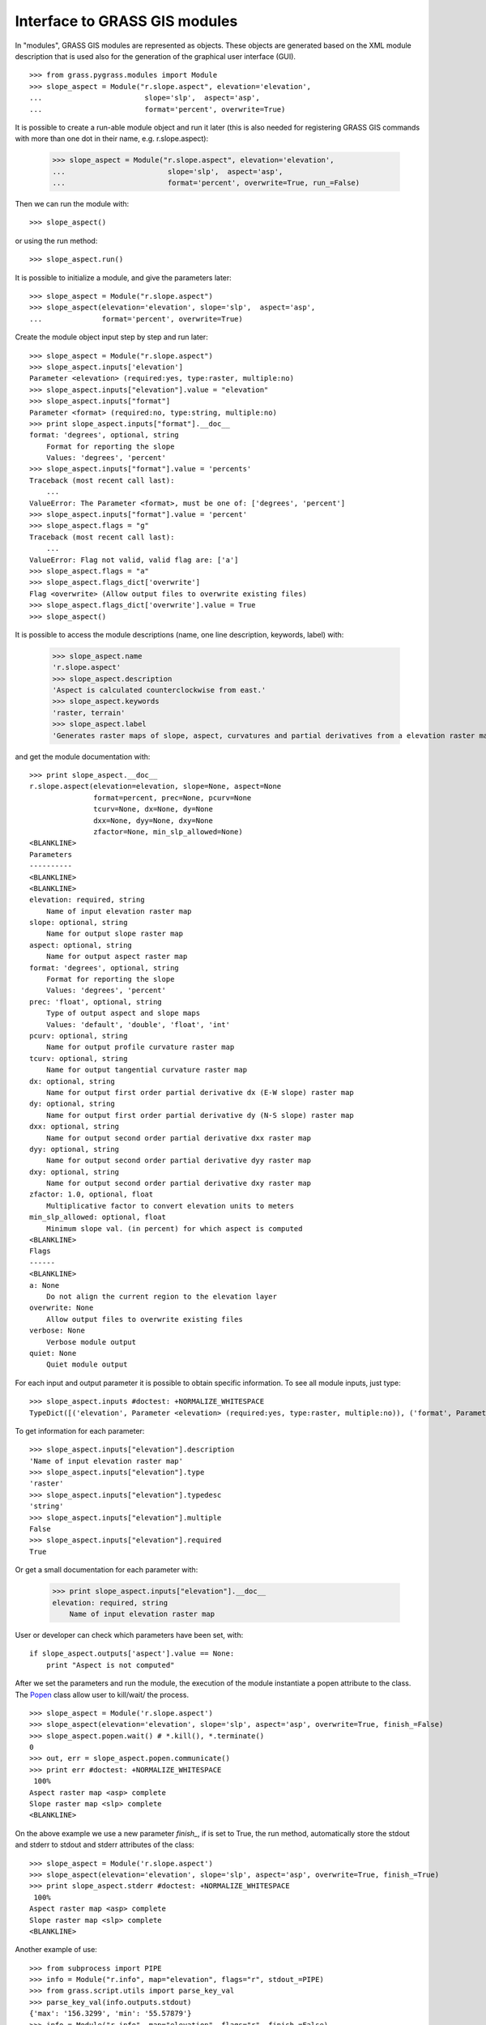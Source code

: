 Interface to GRASS GIS modules
==============================

In "modules", GRASS GIS modules are represented as objects. These objects
are generated based on the XML module description that is used also for
the generation of the graphical user interface (GUI). ::

    >>> from grass.pygrass.modules import Module
    >>> slope_aspect = Module("r.slope.aspect", elevation='elevation',
    ...                        slope='slp',  aspect='asp',
    ...                        format='percent', overwrite=True)


It is possible to create a run-able module object and run it later (this
is also needed for registering GRASS GIS commands with more than one dot
in their name, e.g. r.slope.aspect):

    >>> slope_aspect = Module("r.slope.aspect", elevation='elevation',
    ...                        slope='slp',  aspect='asp',
    ...                        format='percent', overwrite=True, run_=False)

Then we can run the module with: ::

    >>> slope_aspect()

or using the run method: ::

   >>> slope_aspect.run()


It is possible to initialize a module, and give the parameters later: ::

    >>> slope_aspect = Module("r.slope.aspect")
    >>> slope_aspect(elevation='elevation', slope='slp',  aspect='asp',
    ...              format='percent', overwrite=True)


Create the module object input step by step and run later: ::

    >>> slope_aspect = Module("r.slope.aspect")
    >>> slope_aspect.inputs['elevation']
    Parameter <elevation> (required:yes, type:raster, multiple:no)
    >>> slope_aspect.inputs["elevation"].value = "elevation"
    >>> slope_aspect.inputs["format"]
    Parameter <format> (required:no, type:string, multiple:no)
    >>> print slope_aspect.inputs["format"].__doc__
    format: 'degrees', optional, string
        Format for reporting the slope
        Values: 'degrees', 'percent'
    >>> slope_aspect.inputs["format"].value = 'percents'
    Traceback (most recent call last):
        ...
    ValueError: The Parameter <format>, must be one of: ['degrees', 'percent']
    >>> slope_aspect.inputs["format"].value = 'percent'
    >>> slope_aspect.flags = "g"
    Traceback (most recent call last):
        ...
    ValueError: Flag not valid, valid flag are: ['a']
    >>> slope_aspect.flags = "a"
    >>> slope_aspect.flags_dict['overwrite']
    Flag <overwrite> (Allow output files to overwrite existing files)
    >>> slope_aspect.flags_dict['overwrite'].value = True
    >>> slope_aspect()



It is possible to access the module descriptions (name, one line description,
keywords, label) with:

    >>> slope_aspect.name
    'r.slope.aspect'
    >>> slope_aspect.description
    'Aspect is calculated counterclockwise from east.'
    >>> slope_aspect.keywords
    'raster, terrain'
    >>> slope_aspect.label
    'Generates raster maps of slope, aspect, curvatures and partial derivatives from a elevation raster map.'

and get the module documentation with: ::

    >>> print slope_aspect.__doc__
    r.slope.aspect(elevation=elevation, slope=None, aspect=None
                   format=percent, prec=None, pcurv=None
                   tcurv=None, dx=None, dy=None
                   dxx=None, dyy=None, dxy=None
                   zfactor=None, min_slp_allowed=None)
    <BLANKLINE>
    Parameters
    ----------
    <BLANKLINE>
    <BLANKLINE>
    elevation: required, string
        Name of input elevation raster map
    slope: optional, string
        Name for output slope raster map
    aspect: optional, string
        Name for output aspect raster map
    format: 'degrees', optional, string
        Format for reporting the slope
        Values: 'degrees', 'percent'
    prec: 'float', optional, string
        Type of output aspect and slope maps
        Values: 'default', 'double', 'float', 'int'
    pcurv: optional, string
        Name for output profile curvature raster map
    tcurv: optional, string
        Name for output tangential curvature raster map
    dx: optional, string
        Name for output first order partial derivative dx (E-W slope) raster map
    dy: optional, string
        Name for output first order partial derivative dy (N-S slope) raster map
    dxx: optional, string
        Name for output second order partial derivative dxx raster map
    dyy: optional, string
        Name for output second order partial derivative dyy raster map
    dxy: optional, string
        Name for output second order partial derivative dxy raster map
    zfactor: 1.0, optional, float
        Multiplicative factor to convert elevation units to meters
    min_slp_allowed: optional, float
        Minimum slope val. (in percent) for which aspect is computed
    <BLANKLINE>
    Flags
    ------
    <BLANKLINE>
    a: None
        Do not align the current region to the elevation layer
    overwrite: None
        Allow output files to overwrite existing files
    verbose: None
        Verbose module output
    quiet: None
        Quiet module output



For each input and output parameter it is possible to obtain specific
information. To see all module inputs, just type: ::

    >>> slope_aspect.inputs #doctest: +NORMALIZE_WHITESPACE
    TypeDict([('elevation', Parameter <elevation> (required:yes, type:raster, multiple:no)), ('format', Parameter <format> (required:no, type:string, multiple:no)), ('prec', Parameter <prec> (required:no, type:string, multiple:no)), ('zfactor', Parameter <zfactor> (required:no, type:float, multiple:no)), ('min_slp_allowed', Parameter <min_slp_allowed> (required:no, type:float, multiple:no))])

To get information for each parameter: ::

    >>> slope_aspect.inputs["elevation"].description
    'Name of input elevation raster map'
    >>> slope_aspect.inputs["elevation"].type
    'raster'
    >>> slope_aspect.inputs["elevation"].typedesc
    'string'
    >>> slope_aspect.inputs["elevation"].multiple
    False
    >>> slope_aspect.inputs["elevation"].required
    True

Or get a small documentation for each parameter with:

    >>> print slope_aspect.inputs["elevation"].__doc__
    elevation: required, string
        Name of input elevation raster map


User or developer can check which parameters have been set, with: ::

    if slope_aspect.outputs['aspect'].value == None:
        print "Aspect is not computed"


After we set the parameters and run the module, the execution of the module
instantiate a popen attribute to the class. The `Popen`_ class allow user
to kill/wait/ the process. ::

    >>> slope_aspect = Module('r.slope.aspect')
    >>> slope_aspect(elevation='elevation', slope='slp', aspect='asp', overwrite=True, finish_=False)
    >>> slope_aspect.popen.wait() # *.kill(), *.terminate()
    0
    >>> out, err = slope_aspect.popen.communicate()
    >>> print err #doctest: +NORMALIZE_WHITESPACE
     100%
    Aspect raster map <asp> complete
    Slope raster map <slp> complete
    <BLANKLINE>

On the above example we use a new parameter `finish_`, if is set to True, the
run method, automatically store the stdout and stderr to stdout and stderr
attributes of the class: ::

    >>> slope_aspect = Module('r.slope.aspect')
    >>> slope_aspect(elevation='elevation', slope='slp', aspect='asp', overwrite=True, finish_=True)
    >>> print slope_aspect.stderr #doctest: +NORMALIZE_WHITESPACE
     100%
    Aspect raster map <asp> complete
    Slope raster map <slp> complete
    <BLANKLINE>

Another example of use: ::

    >>> from subprocess import PIPE
    >>> info = Module("r.info", map="elevation", flags="r", stdout_=PIPE)
    >>> from grass.script.utils import parse_key_val
    >>> parse_key_val(info.outputs.stdout)
    {'max': '156.3299', 'min': '55.57879'}
    >>> info = Module("r.info", map="elevation", flags="r", finish_=False)
    >>> category = Module("r.category", map="elevation",
    ...                   stdin_=info.popen.stdout, finish_=True)



.. _Popen: http://docs.python.org/library/subprocess.html#Popen
